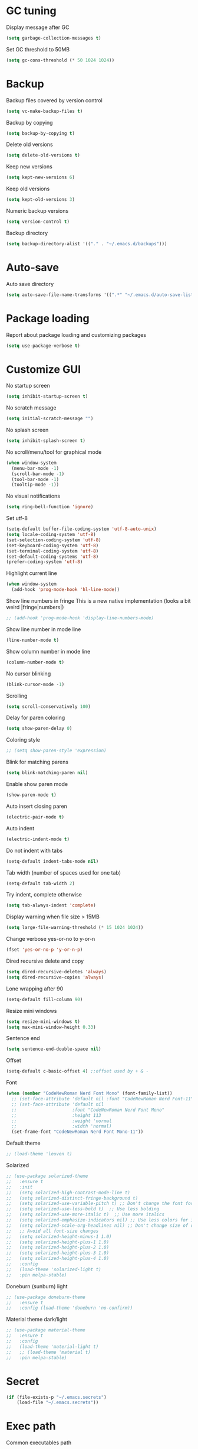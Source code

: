 * GC tuning
Display message after GC
#+BEGIN_SRC emacs-lisp
  (setq garbage-collection-messages t)
#+END_SRC
Set GC threshold to 50MB
#+BEGIN_SRC emacs-lisp
  (setq gc-cons-threshold (* 50 1024 1024))
#+END_SRC
* Backup
Backup files covered by version control
#+BEGIN_SRC emacs-lisp
  (setq vc-make-backup-files t)
#+END_SRC
Backup by copying
#+BEGIN_SRC emacs-lisp
  (setq backup-by-copying t)
#+END_SRC
Delete old versions
#+BEGIN_SRC emacs-lisp
  (setq delete-old-versions t)
#+END_SRC
Keep new versions
#+BEGIN_SRC emacs-lisp
  (setq kept-new-versions 6)
#+END_SRC
Keep old versions
#+BEGIN_SRC emacs-lisp
  (setq kept-old-versions 3)
#+END_SRC
Numeric backup versions
#+BEGIN_SRC emacs-lisp
  (setq version-control t)
#+END_SRC
Backup directory
#+BEGIN_SRC emacs-lisp
  (setq backup-directory-alist '(("." . "~/.emacs.d/backups")))
#+END_SRC
* Auto-save
Auto save directory
#+BEGIN_SRC emacs-lisp
  (setq auto-save-file-name-transforms '((".*" "~/.emacs.d/auto-save-list/" t)))
#+END_SRC
* Package loading
Report about package loading and customizing packages
#+BEGIN_SRC emacs-lisp
  (setq use-package-verbose t)
#+END_SRC
* Customize GUI
No startup screen
#+BEGIN_SRC emacs-lisp
  (setq inhibit-startup-screen t)
#+END_SRC
No scratch message
#+BEGIN_SRC emacs-lisp
  (setq initial-scratch-message "")
#+END_SRC
No splash screen
#+BEGIN_SRC emacs-lisp
  (setq inhibit-splash-screen t)
#+END_SRC
No scroll/menu/tool for graphical mode
#+BEGIN_SRC emacs-lisp
  (when window-system
    (menu-bar-mode -1)
    (scroll-bar-mode -1)
    (tool-bar-mode -1)
    (tooltip-mode -1))
#+END_SRC
No visual notifications
#+BEGIN_SRC emacs-lisp
  (setq ring-bell-function 'ignore)
#+END_SRC
Set utf-8
#+BEGIN_SRC emacs-lisp
  (setq-default buffer-file-coding-system 'utf-8-auto-unix)
  (setq locale-coding-system 'utf-8)
  (set-selection-coding-system 'utf-8)
  (set-keyboard-coding-system 'utf-8)
  (set-terminal-coding-system 'utf-8)
  (set-default-coding-systems 'utf-8)
  (prefer-coding-system 'utf-8)
#+END_SRC
Highlight current line
#+BEGIN_SRC emacs-lisp
  (when window-system
    (add-hook 'prog-mode-hook 'hl-line-mode))
#+END_SRC
Show line numbers in fringe
This is a new native implementation (looks a bit weird |fringe|numbers|)
#+BEGIN_SRC emacs-lisp
  ;; (add-hook 'prog-mode-hook 'display-line-numbers-mode)
#+END_SRC
Show line number in mode line
#+BEGIN_SRC emacs-lisp
  (line-number-mode t)
#+END_SRC
Show column number in mode line
#+BEGIN_SRC emacs-lisp
  (column-number-mode t)
#+END_SRC
No cursor blinking
#+BEGIN_SRC emacs-lisp
  (blink-cursor-mode -1)
#+END_SRC
Scrolling
#+BEGIN_SRC emacs-lisp
  (setq scroll-conservatively 100)
#+END_SRC
Delay for paren coloring
#+BEGIN_SRC emacs-lisp
  (setq show-paren-delay 0)
#+END_SRC
Coloring style
#+BEGIN_SRC emacs-lisp
  ;; (setq show-paren-style 'expression)
#+END_SRC
Blink for matching parens
#+BEGIN_SRC emacs-lisp
  (setq blink-matching-paren nil)
#+END_SRC
Enable show paren mode
#+BEGIN_SRC emacs-lisp
  (show-paren-mode t)
#+END_SRC
Auto insert closing paren
#+BEGIN_SRC emacs-lisp
  (electric-pair-mode t)
#+END_SRC
Auto indent
#+BEGIN_SRC emacs-lisp
  (electric-indent-mode t)
#+END_SRC
Do not indent with tabs
#+BEGIN_SRC emacs-lisp
  (setq-default indent-tabs-mode nil)
#+END_SRC
Tab width (number of spaces used for one tab)
#+BEGIN_SRC emacs-lisp
  (setq-default tab-width 2)
#+END_SRC
Try indent, complete otherwise
#+BEGIN_SRC emacs-lisp
  (setq tab-always-indent 'complete)
#+END_SRC
Display warning when file size > 15MB
#+BEGIN_SRC emacs-lisp
  (setq large-file-warning-threshold (* 15 1024 1024))
#+END_SRC
Change verbose yes-or-no to y-or-n
#+BEGIN_SRC emacs-lisp
  (fset 'yes-or-no-p 'y-or-n-p)
#+END_SRC
Dired recursive delete and copy
#+BEGIN_SRC emacs-lisp
  (setq dired-recursive-deletes 'always)
  (setq dired-recursive-copies 'always)
#+END_SRC
Lone wrapping after 90
#+BEGIN_SRC emacs-lisp
  (setq-default fill-column 90)
#+END_SRC
Resize mini windows
#+BEGIN_SRC emacs-lisp
  (setq resize-mini-windows t)
  (setq max-mini-window-height 0.33)
#+END_SRC
Sentence end
#+BEGIN_SRC emacs-lisp
  (setq sentence-end-double-space nil)
#+END_SRC
Offset
#+BEGIN_SRC emacs-lisp
  (setq-default c-basic-offset 4) ;;offset used by + & -
#+END_SRC
Font
#+BEGIN_SRC emacs-lisp
  (when (member "CodeNewRoman Nerd Font Mono" (font-family-list))
    ;; (set-face-attribute 'default nil :font "CodeNewRoman Nerd Font-11")
    ;; (set-face-attribute 'default nil
    ;;                     :font "CodeNewRoman Nerd Font Mono"
    ;;                     :height 113
    ;;                     :weight 'normal
    ;;                     :width 'normal)
    (set-frame-font "CodeNewRoman Nerd Font Mono-11"))
#+END_SRC
Default theme
#+BEGIN_SRC emacs-lisp
  ;; (load-theme 'leuven t)
#+END_SRC
Solarized
#+BEGIN_SRC emacs-lisp
  ;; (use-package solarized-theme
  ;;   :ensure t
  ;;   :init
  ;;   (setq solarized-high-contrast-mode-line t)
  ;;   (setq solarized-distinct-fringe-background t)
  ;;   (setq solarized-use-variable-pitch t) ;; Don't change the font for some headings and titles
  ;;   (setq solarized-use-less-bold t)  ;; Use less bolding
  ;;   (setq solarized-use-more-italic t)  ;; Use more italics
  ;;   (setq solarized-emphasize-indicators nil) ;; Use less colors for indicators such as git:gutter, flycheck and similar
  ;;   (setq solarized-scale-org-headlines nil) ;; Don't change size of org-mode headlines (but keep other size-changes)
  ;;   ;; Avoid all font-size changes
  ;;   (setq solarized-height-minus-1 1.0)
  ;;   (setq solarized-height-plus-1 1.0)
  ;;   (setq solarized-height-plus-2 1.0)
  ;;   (setq solarized-height-plus-3 1.0)
  ;;   (setq solarized-height-plus-4 1.0)
  ;;   :config
  ;;   (load-theme 'solarized-light t)
  ;;   :pin melpa-stable)
#+END_SRC
Doneburn (sunburn) light
#+BEGIN_SRC emacs-lisp
  ;; (use-package doneburn-theme
  ;;   :ensure t
  ;;   :config (load-theme 'doneburn 'no-confirm))
#+END_SRC
Material theme dark/light
#+BEGIN_SRC emacs-lisp
  ;; (use-package material-theme
  ;;   :ensure t
  ;;   :config
  ;;   (load-theme 'material-light t)
  ;;   ;; (load-theme 'material t)
  ;;   :pin melpa-stable)
#+END_SRC
* Secret
#+BEGIN_SRC emacs-lisp
  (if (file-exists-p "~/.emacs.secrets")
      (load-file "~/.emacs.secrets"))
#+END_SRC
* Exec path
Common executables path
#+BEGIN_SRC emacs-lisp
  (add-to-list 'exec-path "/usr/local/bin")
#+END_SRC
Local executables path
#+BEGIN_SRC emacs-lisp
  (add-to-list 'exec-path "~/.local/bin")
#+END_SRC
Path to nvim executables
#+BEGIN_SRC emacs-lisp
  (add-to-list 'exec-path "~/.nvm/versions/node/v8.11.3/bin")
#+END_SRC
* Disable C-z (ctrl + z)
#+BEGIN_SRC emacs-lisp
  (global-unset-key (kbd "C-z"))
#+END_SRC
* Delight
#+BEGIN_SRC emacs-lisp
  ;; (use-package delight
  ;;   :ensure t)
#+END_SRC
* Elisp
#+BEGIN_SRC emacs-lisp
  ;; (use-package elisp-mode
  ;;   :ensure nil
  ;;   :delight emacs-lisp-mode "ξ")
#+END_SRC
* Eldoc
#+BEGIN_SRC emacs-lisp
  (use-package eldoc
    :diminish (eldoc-mode . "")
    :hook (prog-mode . eldoc-mode))
#+END_SRC
* Flycheck
#+BEGIN_SRC emacs-lisp
  (use-package flycheck
    :ensure t
    :hook (prog-mode . flycheck-mode)
    :pin melpa-stable)
#+END_SRC
* Org
Org mode
#+BEGIN_SRC emacs-lisp
  (use-package org
    :init
    (setq org-startup-indented t)
    (setq org-log-done t)
    (setq org-fontify-whole-heading-line t)
    (setq org-fontify-done-headline t)
    (setq org-fontify-quote-and-verse-blocks t))
#+END_SRC
Org indent
#+BEGIN_SRC emacs-lisp
  (use-package org-indent
    :diminish (org-indent-mode . ""))
#+END_SRC
Make org bullets look better
#+BEGIN_SRC emacs-lisp
  (use-package org-bullets
    :ensure t
    :hook (org-mode . org-bullets-mode))
#+END_SRC
* Hide-show
Evil mappings
za - toggle
zc - close
zo - open
zm - close all
zr - open all
#+BEGIN_SRC emacs-lisp
  (use-package hideshow
    :diminish (hs-minor-mode . "")
    :hook (prog-mode . hs-minor-mode))
#+END_SRC
* Evil
Evil mode
#+BEGIN_SRC emacs-lisp
  (use-package evil
    :ensure t
    :init
    (setq evil-shift-width 2)
    :config
    (evil-mode t)
    :pin melpa-stable)
#+END_SRC
Evil leader
#+BEGIN_SRC emacs-lisp
  (use-package evil-leader
    :ensure t
    :after (evil)
    :config
    (evil-leader/set-leader "<SPC>")
    (evil-leader/set-key
      "f" 'find-file
      "b" 'switch-to-buffer
      "k" 'kill-buffer
      "gg" 'grep
      "ms" 'bookmark-set
      "md" 'bookmark-delete
      "mr" 'bookmark-rename
      "ml" 'helm-bookmarks
      "li" 'linum-mode)
    (global-evil-leader-mode t)
    :pin melpa-stable)
#+END_SRC
Nerd commenter
#+BEGIN_SRC emacs-lisp
  (use-package evil-nerd-commenter
    :ensure t
    :after (evil)
    :config
    (evil-leader/set-key
      "ci" 'evilnc-comment-or-uncomment-lines
      "cl" 'evilnc-quick-comment-or-uncomment-to-the-line
      "ll" 'evilnc-quick-comment-or-uncomment-to-the-line
      "cc" 'evilnc-copy-and-comment-lines
      "cp" 'evilnc-comment-or-uncomment-paragraphs
      "cr" 'comment-or-uncomment-region
      "cv" 'evilnc-toggle-invert-comment-line-by-line
      "."  'evilnc-copy-and-comment-operator
      "\\" 'evilnc-comment-operator ; if you prefer backslash key
      )
    :pin melpa-stable)
#+END_SRC
Evil numbers
#+BEGIN_SRC emacs-lisp
  (use-package evil-numbers
    :ensure t
    :after (evil)
    :config
    (define-key evil-normal-state-map (kbd "C-c +") 'evil-numbers/inc-at-pt)
    (define-key evil-normal-state-map (kbd "C-c -") 'evil-numbers/dec-at-pt))
#+END_SRC
Evil lion
#+BEGIN_SRC emacs-lisp
  ;; (use-package evil-lion
  ;;   :ensure t
  ;;   :after (evil)
  ;;   :config
  ;;   (evil-lion-mode))
#+END_SRC
* Which key
Display key bindings while pressing
#+BEGIN_SRC emacs-lisp
  (use-package which-key
    :ensure t
    :diminish ""
    :init
    (setq which-key-sort-order 'which-key-key-order-alpha)
    :config
    (which-key-mode t)
    :pin melpa-stable)
#+END_SRC
* vi like tilda
#+BEGIN_SRC emacs-lisp
  (use-package vi-tilde-fringe
    :ensure t
    :diminish (vi-tilde-fringe-mode . "")
    :hook (prog-mode . vi-tilde-fringe-mode))
#+END_SRC
* Popup kill-ring
Set kill-ring size
#+BEGIN_SRC emacs-lisp
  (setq kill-ring-max 100)
#+END_SRC
Display removedd text in popup
#+BEGIN_SRC emacs-lisp
  (use-package popup-kill-ring
    :ensure t
    :bind ("M-y" . popup-kill-ring))
#+END_SRC
* Company
#+BEGIN_SRC emacs-lisp
  (use-package company
    :ensure t
    :diminish " ∑"
    :hook (prog-mode . company-mode)
    :config
    (setq company-idle-delay 0.3)
    (setq company-show-numbers t)
    (setq company-minimum-prefix-length 2)
    (define-key company-active-map (kbd "M-n") nil)
    (define-key company-active-map (kbd "M-p") nil)
    (define-key company-active-map (kbd "C-j") #'company-select-next)
    (define-key company-active-map (kbd "C-k") #'company-select-previous)
    (define-key company-active-map (kbd "SPC") #'company-abort)
    :pin melpa-stable)
#+END_SRC
* Undo-tree
Allow to perform undo operation on buffer also visualize the changes as tree
#+BEGIN_SRC emacs-lisp
  (use-package undo-tree
    :ensure t
    :diminish ""
    :bind* (("M-m u" . undo-tree-undo)
            ("M-m r" . undo-tree-redo)
            ("M-m U" . undo-tree-visualize))
    :config
    (global-undo-tree-mode t)
    (setq undo-tree-visualizer-timestamps t)
    (setq undo-tree-visualizer-diff t)
    :pin melpa)
#+END_SRC
* YaSnippet
Snippet support
#+BEGIN_SRC emacs-lisp
  (use-package yasnippet
    :ensure t
    :diminish (yas-minor-mode . " Δ")
    :config
    (yas-global-mode t)
    (yas-reload-all)
    (evil-leader/set-key
      "yi" 'yas-insert-snippet)
    :pin melpa-stable)
#+END_SRC
* Whitespace
#+BEGIN_SRC emacs-lisp
  (use-package whitespace
    :ensure t
    :diminish (whitespace-mode . "")
    :init
    (dolist (hook '(prog-mode-hook text-mode-hook))
      (add-hook hook 'whitespace-mode))
    (add-hook 'before-save-hook 'whitespace-cleanup)
    :config
    (setq whitespace-line-column 90) ;; limit line length
    (setq whitespace-style '(face tabs empty trailing lines-tail)))
#+END_SRC
* Neo-tree
Like NerdTree for vim
#+BEGIN_SRC emacs-lisp
  (use-package neotree
    :ensure t
    :init
    (setq neo-theme 'ascii)
    :config
    (evil-leader/set-key
      "t" 'neotree-toggle)
    (add-hook 'neotree-mode-hook
              (lambda ()
                (evil-local-set-key 'normal (kbd "q") 'neotree-hide)
                (evil-local-set-key 'normal (kbd "I") 'neotree-hidden-file-toggle)
                (evil-local-set-key 'normal (kbd "z") 'neotree-stretch-toggle)
                (evil-local-set-key 'normal (kbd "RET") 'neotree-enter)
                (evil-local-set-key 'normal (kbd "g") 'neotree-refresh)
                (evil-local-set-key 'normal (kbd "c") 'neotree-create-node)
                (evil-local-set-key 'normal (kbd "d") 'neotree-delete-node)
                (evil-local-set-key 'normal (kbd "r") 'neotree-rename-node)
                (evil-local-set-key 'normal (kbd "s") 'neotree-enter-vertical-split)
                (evil-local-set-key 'normal (kbd "S") 'neotree-enter-horizontal-split)))
    :pin melpa-stable)
#+END_SRC
* Rainbow
When emacs encounters a hex color, it will auto highlight it
#+BEGIN_SRC emacs-lisp
  (use-package rainbow-mode
    :ensure t
    :diminish rainbow-mode
    :hook (prog-mode . rainbow-mode))
#+END_SRC
* Rainbow delimiters
Display each level of parens with different color
#+BEGIN_SRC emacs-lisp
  (use-package rainbow-delimiters
    :ensure t
    :hook (prog-mode . rainbow-delimiters-mode)
    :pin melpa-stable)
#+END_SRC
* Highlight symbol
Highlight selected symbol, use different color for each
#+BEGIN_SRC emacs-lisp
  (use-package highlight-symbol
    :ensure t
    :config
    (evil-leader/set-key
      "hl" 'highlight-symbol)
    :pin melpa-stable)
#+END_SRC
* Magit
Git support
#+BEGIN_SRC emacs-lisp
  (use-package magit
    :ensure t
    :commands (magit-status magit-blame magit-blame-quit magit-log)
    :init
    (evil-leader/set-key
      "gs" 'magit-status
      "gb" 'magit-blame
      "gB" 'magit-blame-quit
      "gl" 'magit-log)
    :pin melpa-stable)
#+END_SRC
* Projectile
#+BEGIN_SRC emacs-lisp
  (use-package projectile
    :ensure t
    :bind* (("M-m SPC d"   . projectile-find-file)
            ("M-m SPC D"   . projectile-switch-project)
            ("M-m SPC TAB" . projectile-find-other-file))
    :init
    (setq projectile-file-exists-remote-cache-expire (* 10 60))
    :config
    (projectile-global-mode t))
#+END_SRC
* Helm
#+BEGIN_SRC emacs-lisp
  (use-package helm
    :ensure t
    :diminish helm-mode
    :config
    (require 'helm-config)
    (global-set-key (kbd "M-x") 'helm-M-x)
    (global-set-key (kbd "C-x b") 'helm-buffers-list)
    (global-set-key (kbd "C-x r b") 'helm-bookmarks);; making: C-x r m, C-x r b
    (helm-mode 1)
    (evil-leader/set-key
      "hr" 'helm-register
      "ht" 'helm-top
      "hm" 'helm-mini
      "hb" 'helm-buffers-list
      "ho" 'helm-occur
      "hk" 'helm-show-kill-ring)
    :pin melpa-stable)
#+END_SRC
* Helm projectile
#+BEGIN_SRC emacs-lisp
  (use-package helm-projectile
    :ensure t
    :after (projectile helm)
    :bind* (("M-m SPC p" . helm-projectile))
    :init
    (setq projectile-completion-system 'helm)
    :config
    (evil-leader/set-key
      "pf" 'helm-projectile-find-file
      "pg" 'helm-projectile-grep
      "pp" 'helm-projectile)
    (helm-projectile-on)
    :pin melpa-stable)
#+END_SRC
* Powerline
#+BEGIN_SRC emacs-lisp
  ;; (use-package powerline
  ;;   :ensure t
  ;;   :init
  ;;   (setq-default powerline-default-separator 'slant)
  ;;   (setq-default powerline-gui-use-vcs-glyph t)
  ;;   (setq-default powerline-height 24)
  ;;   (setq-default powerline-default-separator-dir '(right . right))
  ;;   :config
  ;;   (powerline-center-evil-theme))
#+END_SRC
* Spaceline
#+BEGIN_SRC emacs-lisp
  ;; (use-package spaceline
  ;;   :ensure t
  ;;   :after (evil)
  ;;   :init
  ;;   ;; (setq powerline-image-apple-rgb t)
  ;;   ;; (setq powerline-default-separator 'utf-8)
  ;;   (setq powerline-default-separator 'wave)
  ;;   (require 'spaceline-config)
  ;;   (spaceline-spacemacs-theme)
  ;;   ;; (spaceline-emacs-theme)
  ;;   (setq spaceline-highlight-face-func 'spaceline-highlight-face-evil-state)
  ;;   (set-face-attribute 'spaceline-evil-emacs nil :background "#be84ff")
  ;;   (set-face-attribute 'spaceline-evil-insert nil :background "#5fd7ff")
  ;;   (set-face-attribute 'spaceline-evil-motion nil :background "#ae81ff")
  ;;   (set-face-attribute 'spaceline-evil-normal nil :background "#a6e22e")
  ;;   (set-face-attribute 'spaceline-evil-replace nil :background "#f92672")
  ;;   (set-face-attribute 'spaceline-evil-visual nil :background "#fd971f")
  ;;   (spaceline-helm-mode)
  ;;   (setq-default
  ;;    powerline-height 20
  ;;    powerline-gui-use-vcs-glyph t
  ;;    spaceline-minor-modes-separator " ")
  ;;   :pin melpa-stable)
#+END_SRC
* Json
#+BEGIN_SRC emacs-lisp
  (use-package json-mode
    :ensure t
    :mode "\\.json$"
    :pin melpa-stable)
#+END_SRC
* Yaml
#+BEGIN_SRC emacs-lisp
  (use-package yaml-mode
    :ensure t
    :mode "\\.yml$"
    :pin melpa-stable)
#+END_SRC
* Markdown
#+BEGIN_SRC emacs-lisp
  (use-package markdown-mode
    :ensure t
    :mode ("\\.markdown\\'" "\\.mkd\\'" "\\.md\\'")
    :pin melpa-stable)
#+END_SRC
* Less & Css
#+BEGIN_SRC emacs-lisp
  (use-package less-css-mode
    :ensure t
    :mode ("\\.css\\'" "\\.less\\'")
    :pin melpa-stable)
#+END_SRC
* Web
#+BEGIN_SRC emacs-lisp
  (use-package web-mode
    :ensure t
    :mode ("\\.html$" . web-mode)
    :pin melpa-stable)
#+END_SRC
* TypeScript
#+BEGIN_SRC emacs-lisp
  (use-package tide
    :ensure t
    :pin melpa-stable)

  (defun setup-tide-mode ()
    (interactive)
    (tide-setup)
    (flycheck-mode +1)
    (setq flycheck-check-syntax-automatically '(save mode-enabled))
    (eldoc-mode +1)
    (tide-hl-identifier-mode +1)
    ;; company is an optional dependency. You have to
    ;; install it separately via package-install
    ;; `M-x package-install [ret] company`
    (company-mode +1))

  ;; aligns annotation to the right hand side
  (setq company-tooltip-align-annotations t)

  ;; formats the buffer before saving
  ;; (add-hook 'before-save-hook 'tide-format-before-save)

  (add-hook 'typescript-mode-hook 'setup-tide-mode)
#+END_SRC
* JavaScript
#+BEGIN_SRC emacs-lisp
  (use-package js2-mode
    :ensure t
    :mode ("\\.js$" . js2-mode)
    :config
    :pin melpa-stable)
#+END_SRC
* JSX
#+BEGIN_SRC emacs-lisp
  (use-package jsx-mode
    :ensure t
    :after (js2-mode)
    :pin melpa-stable)
#+END_SRC
* Haskell
#+BEGIN_SRC emacs-lisp
  (use-package haskell-mode
    :ensure t
    :mode ("\\.hs$" . haskell-mode)
    :config
    :pin melpa-stable)
#+END_SRC
Intero mode for haskell
#+BEGIN_SRC emacs-lisp
  (use-package intero
    :ensure t
    :after (haskell-mode)
    :config
    (add-hook 'haskell-mode-hook #'intero-mode)
    :pin melpa)
#+END_SRC
Hindent mode for haskell
#+BEGIN_SRC emacs-lisp
  (use-package hindent
    :ensure t
    :after (intero)
    :config
    (add-hook 'haskell-mode-hook #'hindent-mode)
    :pin melpa-stable)
#+END_SRC
* Groovy
#+BEGIN_SRC emacs-lisp
  (use-package groovy-mode
    :ensure t
    :pin melpa-stable)
#+END_SRC
* Rust
#+BEGIN_SRC emacs-lisp
  (use-package rust-mode
    :ensure t
    :pin melpa-stable)
#+END_SRC
* Dockerfile
Docker major mode by Spotify
#+BEGIN_SRC emacs-lisp
  (use-package dockerfile-mode
    :ensure t
    :pin melpa-stable)
#+END_SRC
* Local scripts
#+BEGIN_SRC emacs-lisp
  (use-package yalsp
    :load-path "~/workspace/projects/elisp/yalsp")
  (require 'yalsp)
  ;; (use-package espresso
  ;;   :load-path "~/workspace/projects/elisp/espresso")
  ;; (require 'espresso)
#+END_SRC
Papercolor light
#+BEGIN_SRC emacs-lisp
  (use-package papercolor-light-theme
    :load-path "~/.emacs.d/papercolor-light"
    :config
    (load-theme 'papercolor-light t))
#+END_SRC
